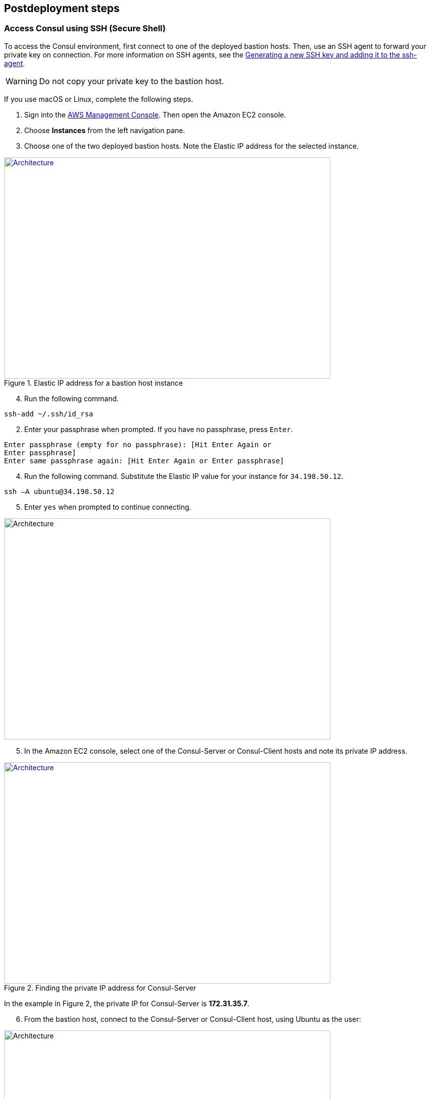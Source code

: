 // Include any postdeployment steps here, such as steps necessary to test that the deployment was successful. If there are no postdeployment steps, leave this file empty.

== Postdeployment steps

=== Access Consul using SSH (Secure Shell)
To access the Consul environment, first connect to one of the deployed bastion hosts. Then, use an SSH agent to forward your private key on connection. For more information on SSH agents, see the https://docs.github.com/en/authentication/connecting-to-github-with-ssh/generating-a-new-ssh-key-and-adding-it-to-the-ssh-agent[Generating a new SSH key and adding it to the ssh-agent].

WARNING: Do not copy your private key to the bastion host.

If you use macOS or Linux, complete the following steps.

[start=1]
. Sign into the https://us-east-1.console.aws.amazon.com/console/home?region=us-east-1#[AWS Management Console]. Then open the Amazon EC2 console.
. Choose *Instances* from the left navigation pane.
. Choose one of the two deployed bastion hosts. Note the Elastic IP address for the selected instance.

[#ec2panel]
.Elastic IP address for a bastion host instance
[link=images/ec2-panel.png]
image::../docs/deployment_guide/images/ec2-panel.png[Architecture,width=648,height=439]

[start=4]
. Run the following command.
[source, bash]
----
ssh-add ~/.ssh/id_rsa
----

[start=2]
. Enter your passphrase when prompted. If you have no passphrase, press `Enter`.
[source, bash]
----
Enter passphrase (empty for no passphrase): [Hit Enter Again or
Enter passphrase]
Enter same passphrase again: [Hit Enter Again or Enter passphrase]
----


[start=4]
. Run the following command. Substitute the Elastic IP value for your instance for `34.198.50.12`.

[source, bash]
----
ssh –A ubuntu@34.198.50.12
----

[start=5]
. Enter `yes` when prompted to continue connecting.

[#ec2ssh]
image::../docs/deployment_guide/images/ec2-ssh-1.png[Architecture,width=648,height=439]

[start=5]
. In the Amazon EC2 console, select one of the Consul-Server or Consul-Client hosts and note its private IP address.

[#ec2consulip]
.Finding the private IP address for Consul-Server
[link=images/ec2-consul-ip.png]
image::../docs/deployment_guide/images/ec2-consul-ip.png[Architecture,width=648,height=439]

In the example in Figure 2, the private IP for Consul-Server is *172.31.35.7*.

[start=6]
. From the bastion host, connect to the Consul-Server or Consul-Client host, using Ubuntu as the user:

[#ec2ssh2]
image::../docs/deployment_guide/images/ec2-ssh-2.png[Architecture,width=648,height=439]

[start=7]
. View Consul members:
[source, bash]
----
consul members
----

[#ec2ssh3]
image::../docs/deployment_guide/images/ec2-ssh-3.png[Architecture,width=648,height=439]

=== Test the deployment
To access the Consul server cluster environment, access the Elastic Load Balancing (ELB)
endpoint that was created during the deployment.

[start=1]
. Locate the ELB endpoint address from the Outputs tab of the AWS CloudFormation console.

[#elb]
image::../docs/deployment_guide/images/elb.png[Architecture,width=648,height=439]

[start=2]
. Use your preferred web browser to open the URL. You will see the Consul server cluster dashboard.

[#consul-ui]
.Consul web UI
[link=images/consul-ui.png]
image::../docs/deployment_guide/images/consul-ui.png[Architecture,width=648,height=439]

=== Get started with Consul
To integrate Consul with your environment and get started with Consul services, see the https://www.consul.io/intro/getting-started/services.html[Getting Started] section of the HashiCorp Consul website.

https://www.consul.io/docs/connect/index.html[Consul Connect] and Autopilot are enabled by default.

[start=1]
. How to set up a service with Consul Connect - service mesh
Consul Connect is enabled by default. To set up a service on the Consul client nodes, you
will need to register the service and proxy with Consul. For more information, please visit
the following HashiCorp Learn pages:

* https://learn.hashicorp.com/consul/getting-started/connect#register-the-service-and-proxy-with-consul[Register the Service and Proxy with Consul]
* https://learn.hashicorp.com/consul/getting-started/connect#register-a-dependent-service-and-proxy[Register a Dependent Service and Proxy]
* https://learn.hashicorp.com/consul/getting-started/connect#control-communication-with-intentions[Control Communication with Intentions]

[start=2]
. How to manage Consul Autopilot
https://www.consul.io/docs/commands/operator/autopilot.html[Consul Autopilot] is enabled by default with the following settings:

[source, bash]
----
"autopilot": {
 "cleanup_dead_servers": true,
 "last_contact_threshold": "200ms",
 "max_trailing_logs": 250,
 "server_stabilization_time": "10s",
 "redundancy_zone_tag": "az",
 "disable_upgrade_migration": false,
 "upgrade_version_tag": ""
}
----

// == Post deployment steps
// If Post-deployment steps are required, add them here. If not, remove the heading

// == Best practices for using {partner-product-name} on AWS
// Provide post-deployment best practices for using the technology on AWS, including considerations such as migrating data, backups, ensuring high performance, high availability, etc. Link to software documentation for detailed information.

// _Add any best practices for using the software._

// == Security
// Provide post-deployment best practices for using the technology on AWS, including considerations such as migrating data, backups, ensuring high performance, high availability, etc. Link to software documentation for detailed information.

// _Add any security-related information._

